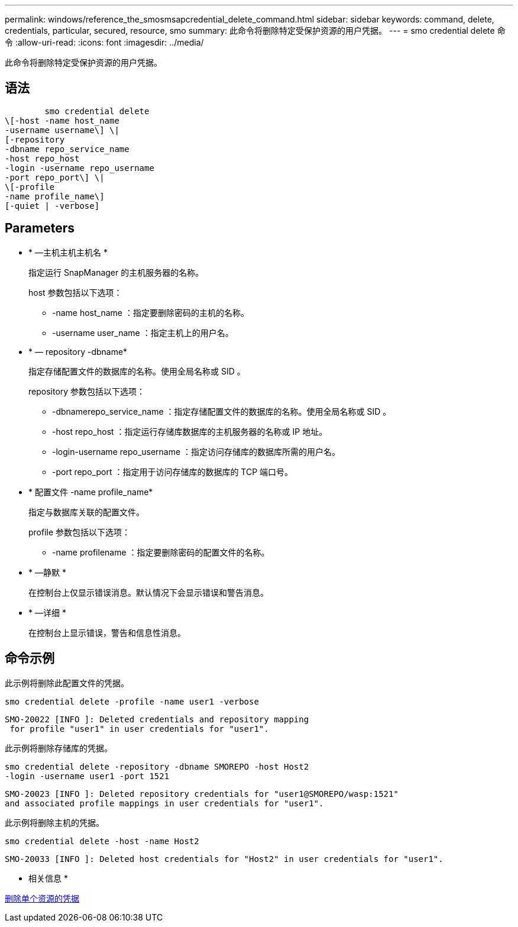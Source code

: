 ---
permalink: windows/reference_the_smosmsapcredential_delete_command.html 
sidebar: sidebar 
keywords: command, delete, credentials, particular, secured, resource, smo 
summary: 此命令将删除特定受保护资源的用户凭据。 
---
= smo credential delete 命令
:allow-uri-read: 
:icons: font
:imagesdir: ../media/


[role="lead"]
此命令将删除特定受保护资源的用户凭据。



== 语法

[listing]
----

        smo credential delete
\[-host -name host_name
-username username\] \|
[-repository
-dbname repo_service_name
-host repo_host
-login -username repo_username
-port repo_port\] \|
\[-profile
-name profile_name\]
[-quiet | -verbose]
----


== Parameters

* * —主机主机主机名 *
+
指定运行 SnapManager 的主机服务器的名称。

+
host 参数包括以下选项：

+
** -name host_name ：指定要删除密码的主机的名称。
** -username user_name ：指定主机上的用户名。


* * — repository -dbname*
+
指定存储配置文件的数据库的名称。使用全局名称或 SID 。

+
repository 参数包括以下选项：

+
** -dbnamerepo_service_name ：指定存储配置文件的数据库的名称。使用全局名称或 SID 。
** -host repo_host ：指定运行存储库数据库的主机服务器的名称或 IP 地址。
** -login-username repo_username ：指定访问存储库的数据库所需的用户名。
** -port repo_port ：指定用于访问存储库的数据库的 TCP 端口号。


* * 配置文件 -name profile_name*
+
指定与数据库关联的配置文件。

+
profile 参数包括以下选项：

+
** -name profilename ：指定要删除密码的配置文件的名称。


* * —静默 *
+
在控制台上仅显示错误消息。默认情况下会显示错误和警告消息。

* * —详细 *
+
在控制台上显示错误，警告和信息性消息。





== 命令示例

此示例将删除此配置文件的凭据。

[listing]
----
smo credential delete -profile -name user1 -verbose
----
[listing]
----
SMO-20022 [INFO ]: Deleted credentials and repository mapping
 for profile "user1" in user credentials for "user1".
----
此示例将删除存储库的凭据。

[listing]
----
smo credential delete -repository -dbname SMOREPO -host Host2
-login -username user1 -port 1521
----
[listing]
----
SMO-20023 [INFO ]: Deleted repository credentials for "user1@SMOREPO/wasp:1521"
and associated profile mappings in user credentials for "user1".
----
此示例将删除主机的凭据。

[listing]
----
smo credential delete -host -name Host2
----
[listing]
----
SMO-20033 [INFO ]: Deleted host credentials for "Host2" in user credentials for "user1".
----
* 相关信息 *

xref:task_deleting_credentials_for_individual_resources.adoc[删除单个资源的凭据]
